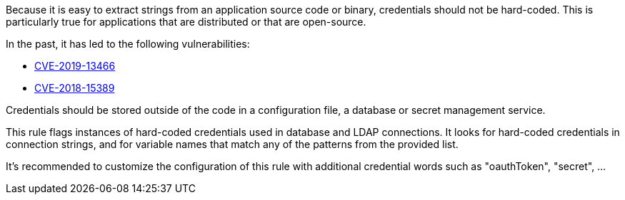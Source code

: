 Because it is easy to extract strings from an application source code or binary, credentials should not be hard-coded. This is particularly true for applications that are distributed or that are open-source.

In the past, it has led to the following vulnerabilities:

* http://cve.mitre.org/cgi-bin/cvename.cgi?name=CVE-2019-13466[CVE-2019-13466]
* http://cve.mitre.org/cgi-bin/cvename.cgi?name=CVE-2018-15389[CVE-2018-15389]

Credentials should be stored outside of the code in a configuration file, a database or secret management service. 

This rule flags instances of hard-coded credentials used in database and LDAP connections. It looks for hard-coded credentials in connection strings, and for variable names that match any of the patterns from the provided list.

It's recommended to customize the configuration of this rule with additional credential words such as "oauthToken", "secret", ...
